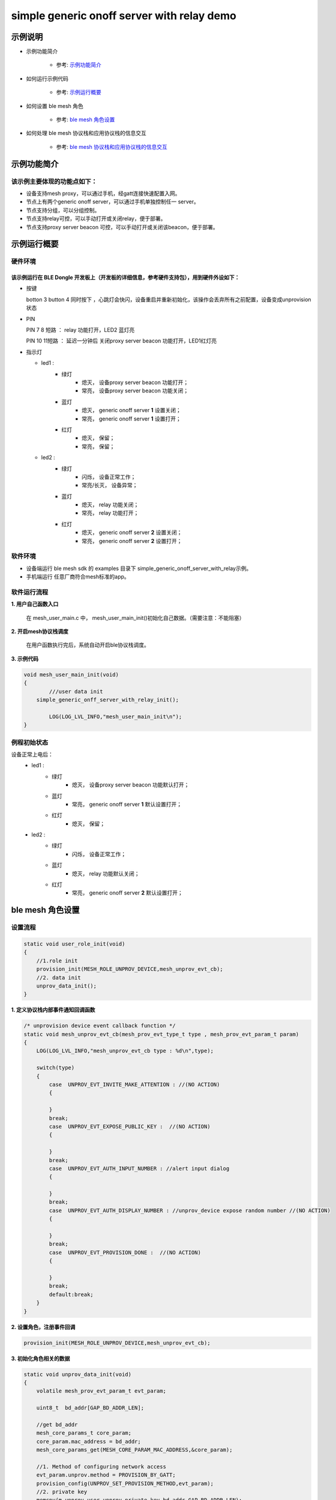 ==============================================
simple generic onoff server with relay demo
==============================================


示例说明
==============================================
* 示例功能简介

	* 参考:	 `示例功能简介`_

* 如何运行示例代码  

	* 参考:	 `示例运行概要`_

* 如何设置 ble mesh 角色  

	* 参考:	 `ble mesh 角色设置`_

* 如何处理 ble mesh 协议栈和应用协议栈的信息交互  

	* 参考:	 `ble mesh 协议栈和应用协议栈的信息交互`_


_`示例功能简介`
==================

该示例主要体现的功能点如下：
********************************


* 设备支持mesh proxy，可以通过手机，经gatt连接快速配置入网。


* 节点上有两个generic onoff server，可以通过手机单独控制任一 server。


* 节点支持分组，可以分组控制。


* 节点支持relay可控，可以手动打开或关闭relay，便于部署。


* 节点支持proxy server beacon 可控，可以手动打开或关闭该beacon，便于部署。


_`示例运行概要`
===================

硬件环境
********************************
该示例运行在 BLE Dongle 开发板上（开发板的详细信息，参考硬件支持包），用到硬件外设如下：
_______________________________________________________________________________________________

* 按键

  botton 3  button 4 同时按下 ，心跳灯会快闪，设备重启并重新初始化，该操作会丢弃所有之前配置，设备变成unprovision 状态
  
* PIN 

  PIN 7 8  短路 ：  relay 功能打开，LED2 蓝灯亮
  
  PIN 10 11短路 ：  延迟一分钟后 关闭proxy server beacon 功能打开，LED1红灯亮
  
* 指示灯

  * led1 : 
  	 * 绿灯   
                * 熄灭， 设备proxy server beacon 功能打开；
                * 常亮， 设备proxy server beacon 功能关闭；
  	 * 蓝灯   
                * 熄灭， generic onoff server **1** 设置关闭；
                * 常亮， generic onoff server **1** 设置打开；
	 * 红灯  
                * 熄灭， 保留；
                * 常亮， 保留；
  * led2 : 
  	 * 绿灯   
                * 闪烁， 设备正常工作；
                * 常亮/长灭， 设备异常；
  	 * 蓝灯   
                * 熄灭， relay 功能关闭；
                * 常亮， relay 功能打开；
	 * 红灯  
                * 熄灭， generic onoff server **2** 设置关闭；
                * 常亮， generic onoff server **2** 设置打开；

软件环境
********************************
* 设备端运行 ble mesh sdk 的 examples 目录下 simple_generic_onoff_server_with_relay示例。
* 手机端运行 任意厂商符合mesh标准的app。

软件运行流程
********************************

**1. 用户自己函数入口**

   在 mesh_user_main.c 中， mesh_user_main_init()初始化自己数据。（需要注意：不能阻塞）
   
**2. 开启mesh协议栈调度**

   在用户函数执行完后，系统自动开启ble协议栈调度。

**3. 示例代码**

.. code:: c

	void mesh_user_main_init(void)
	{
		///user data init
	    simple_generic_onff_server_with_relay_init();

		LOG(LOG_LVL_INFO,"mesh_user_main_init\n");
	}

例程初始状态
********************************
设备正常上电后： 
  * led1 : 
  	 * 绿灯   
                * 熄灭， 设备proxy server beacon 功能默认打开；
  	 * 蓝灯   
                * 常亮， generic onoff server **1** 默认设置打开；
	 * 红灯  
                * 熄灭， 保留；
  * led2 : 
  	 * 绿灯   
                * 闪烁， 设备正常工作；
  	 * 蓝灯   
                * 熄灭， relay 功能默认关闭；
	 * 红灯  
                * 常亮， generic onoff server **2** 默认设置打开；



_`ble mesh 角色设置`
===================================================================================================================

设置流程
********************************

.. code:: c

	static void user_role_init(void)
	{
	    //1.role init
	    provision_init(MESH_ROLE_UNPROV_DEVICE,mesh_unprov_evt_cb);
	    //2. data init
	    unprov_data_init();
	}

**1. 定义协议栈内部事件通知回调函数**

.. code:: c

	/* unprovision device event callback function */
	static void mesh_unprov_evt_cb(mesh_prov_evt_type_t type , mesh_prov_evt_param_t param)
	{
	    LOG(LOG_LVL_INFO,"mesh_unprov_evt_cb type : %d\n",type);

	    switch(type)
	    {
	        case  UNPROV_EVT_INVITE_MAKE_ATTENTION : //(NO ACTION)
	        {

	        }
	        break;
	        case  UNPROV_EVT_EXPOSE_PUBLIC_KEY :  //(NO ACTION)
	        {

	        }
	        break;
	        case  UNPROV_EVT_AUTH_INPUT_NUMBER : //alert input dialog
	        {

	        }
	        break;
	        case  UNPROV_EVT_AUTH_DISPLAY_NUMBER : //unprov_device expose random number //(NO ACTION)
	        {

	        }
	        break;
	        case  UNPROV_EVT_PROVISION_DONE :  //(NO ACTION)
	        {

	        }
	        break;
	        default:break;
	    }
	}


**2. 设置角色，注册事件回调**

.. code:: c

	provision_init(MESH_ROLE_UNPROV_DEVICE,mesh_unprov_evt_cb);

	
**3. 初始化角色相关的数据**

.. code:: c

	static void unprov_data_init(void)
	{
	    volatile mesh_prov_evt_param_t evt_param;

	    uint8_t  bd_addr[GAP_BD_ADDR_LEN];

	    //get bd_addr
	    mesh_core_params_t core_param;
	    core_param.mac_address = bd_addr;
	    mesh_core_params_get(MESH_CORE_PARAM_MAC_ADDRESS,&core_param);

	    //1. Method of configuring network access
	    evt_param.unprov.method = PROVISION_BY_GATT;
	    provision_config(UNPROV_SET_PROVISION_METHOD,evt_param);
	    //2. private key
	    memcpy(m_unprov_user.unprov_private_key,bd_addr,GAP_BD_ADDR_LEN);
	    evt_param.unprov.p_unprov_private_key = m_unprov_user.unprov_private_key;
	    provision_config(UNPROV_SET_PRIVATE_KEY,evt_param);
	    //3.static auth value
	    evt_param.unprov.p_static_val = m_unprov_user.static_value;
	    provision_config(UNPROV_SET_AUTH_STATIC,evt_param);
	    //4.dev_capabilities
	    evt_param.unprov.p_dev_capabilities = &m_unprov_user.dev_capabilities;
	    provision_config(UNPROV_SET_OOB_CAPS,evt_param);
	    //5.adv beacon
	    memcpy(m_unprov_user.beacon.dev_uuid,bd_addr,GAP_BD_ADDR_LEN);
	    evt_param.unprov.p_beacon = &m_unprov_user.beacon;
	    provision_config(UNPROV_SET_BEACON,evt_param);
	}

**4. 协议栈开始完整运行**

监听协议栈事件。。。。


_`ble mesh 协议栈和应用协议栈的信息交互`
==============================================

实现消息交互的处理函数
********************************

.. code:: c

	/* unprovision device event callback function */
	static void mesh_unprov_evt_cb(mesh_prov_evt_type_t type , mesh_prov_evt_param_t param)
	{
	    LOG(LOG_LVL_INFO,"mesh_unprov_evt_cb type : %d\n",type);

	    switch(type)
	    {
	        case  UNPROV_EVT_INVITE_MAKE_ATTENTION : //(NO ACTION)
	        {

	        }
	        break;
	        case  UNPROV_EVT_EXPOSE_PUBLIC_KEY :  //(NO ACTION)
	        {

	        }
	        break;
	        case  UNPROV_EVT_AUTH_INPUT_NUMBER : //alert input dialog
	        {

	        }
	        break;
	        case  UNPROV_EVT_AUTH_DISPLAY_NUMBER : //unprov_device expose random number //(NO ACTION)
	        {

	        }
	        break;
	        case  UNPROV_EVT_PROVISION_DONE :  //(NO ACTION)
	        {

	        }
	        break;
	        default:break;
	    }
	}

根据收到的事件，做相应处理或回复
********************************

.. code:: c

	//协议->用户
	typedef enum
	{
	    /*******PROVISIONER*******/
	    PROV_EVT_BEACON,
	    PROV_EVT_CAPABILITIES,
	    PROV_EVT_READ_PEER_PUBLIC_KEY_OOB,
	    PROV_EVT_AUTH_DISPLAY_NUMBER,//provisioner expose random number (NO ACTION)
	    PROV_EVT_AUTH_INPUT_NUMBER,   //alert input dialog
	    PROV_EVT_PROVISION_DONE,    //(NO ACTION)

	    /*******UNPROV DEVICE*******/
	    UNPROV_EVT_INVITE_MAKE_ATTENTION,//(NO ACTION)
	    UNPROV_EVT_EXPOSE_PUBLIC_KEY, //(NO ACTION)
	    UNPROV_EVT_AUTH_INPUT_NUMBER,//alert input dialog
	    UNPROV_EVT_AUTH_DISPLAY_NUMBER,//unprov_device expose random number //(NO ACTION)
	    UNPROV_EVT_PROVISION_DONE, //(NO ACTION)
	} mesh_prov_evt_type_t;

	//用户->协议栈（回复）
	typedef enum
	{
	    /*******PROVISIONER*******/
	    //PROV_EVT_AUTH_INPUT_NUMBER
	    PROV_ACTION_AUTH_INPUT_NUMBER_DONE,//input random number done
	    //PROV_EVT_READ_PEER_PUBLIC_KEY_OOB
	    PROV_ACTION_READ_PEER_PUBLIC_KEY_OOB_DONE,
	    //PROV_EVT_BEACON
	    PROV_ACTION_SET_LINK_OPEN,
	    //PROV_EVT_CAPABILITIES
	    PROV_ACTION_SEND_START_PDU,

	    /*******UNPROV DEVICE*******/
	    //UNPROV_EVT_AUTH_INPUT_NUMBER
	    UNPROV_ACTION_AUTH_INPUT_NUMBER_DONE,//input random number done
	} mesh_prov_action_type_t;

	void provision_action_send (mesh_prov_action_type_t type , mesh_prov_evt_param_t param);


